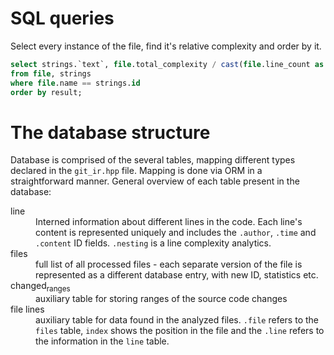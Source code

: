 
* SQL queries

Select every instance of the file, find it's relative complexity and order by it.

#+begin_src sql
select strings.`text`, file.total_complexity / cast(file.line_count as real) as result
from file, strings
where file.name == strings.id
order by result;
#+end_src

* The database structure

Database is comprised of the several tables, mapping different types
declared in the ~git_ir.hpp~ file. Mapping is done via ORM in a
straightforward manner. General overview of each table present in the
database:

- line :: Interned information about different lines in the code. Each
  line's content is represented uniquely and includes the ~.author~,
  ~.time~ and ~.content~ ID fields. ~.nesting~ is a line complexity
  analytics.
- files :: full list of all processed files - each separate version of the
  file is represented as a different database entry, with new ID,
  statistics etc.
- changed_ranges :: auxiliary table for storing ranges of the source code
  changes
- file lines :: auxiliary table for data found in the analyzed files.
  ~.file~ refers to the ~files~ table, ~index~ shows the position in the
  file and the ~.line~ refers to the information in the ~line~ table.
